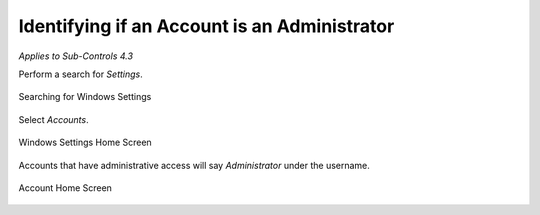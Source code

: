 Identifying if an Account is an Administrator 
==================================================================================
*Applies to Sub-Controls 4.3* 

Perform a search for *Settings*.

.. figure:: _static/SearchingForWindowsSettings.png
   :align: center

   Searching for Windows Settings
   
Select *Accounts*.  

.. figure:: _static/WindowsSettingsHomeScreen.png
   :align: center

   Windows Settings Home Screen
	
Accounts that have administrative access will say *Administrator* under the username. 

.. figure:: _static/AccountHomeScreen.png
   :align: center

   Account Home Screen 
   